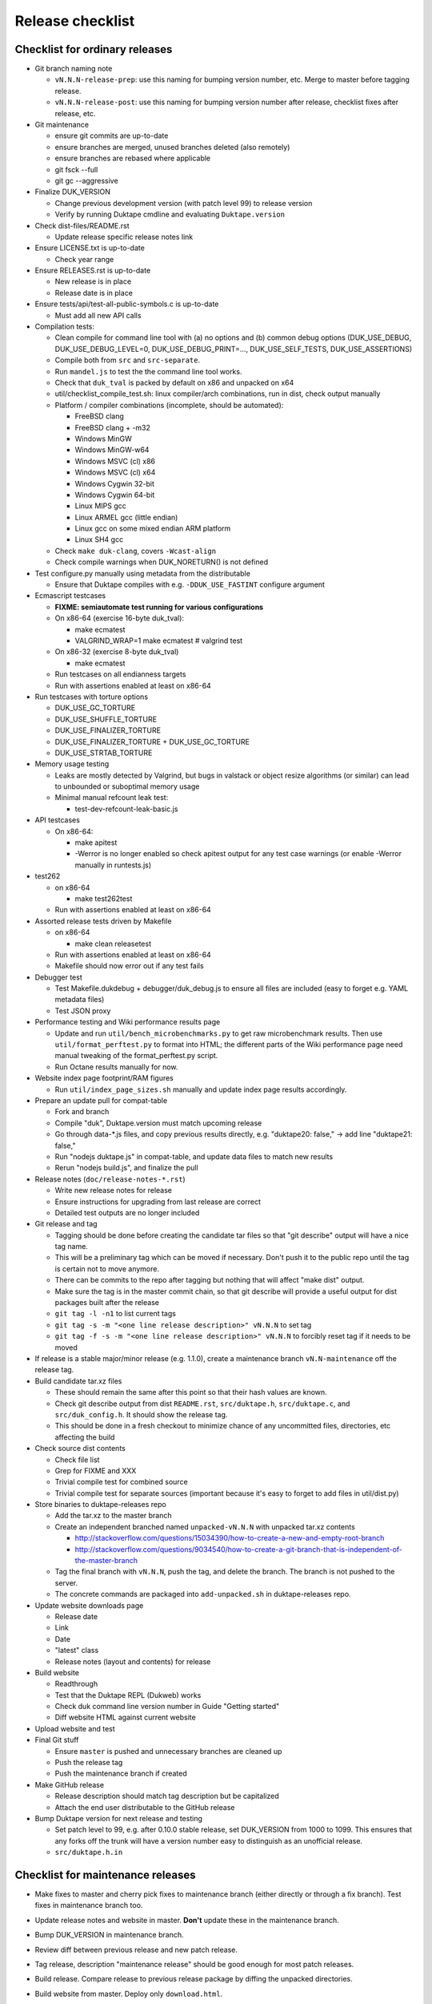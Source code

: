 =================
Release checklist
=================

Checklist for ordinary releases
===============================

* Git branch naming note

  - ``vN.N.N-release-prep``: use this naming for bumping version number, etc.
    Merge to master before tagging release.

  - ``vN.N.N-release-post``: use this naming for bumping version number after
    release, checklist fixes after release, etc.

* Git maintenance

  - ensure git commits are up-to-date

  - ensure branches are merged, unused branches deleted (also remotely)

  - ensure branches are rebased where applicable

  - git fsck --full

  - git gc --aggressive

* Finalize DUK_VERSION

  - Change previous development version (with patch level 99) to release
    version

  - Verify by running Duktape cmdline and evaluating ``Duktape.version``

* Check dist-files/README.rst

  - Update release specific release notes link

* Ensure LICENSE.txt is up-to-date

  - Check year range

* Ensure RELEASES.rst is up-to-date

  - New release is in place

  - Release date is in place

* Ensure tests/api/test-all-public-symbols.c is up-to-date

  - Must add all new API calls

* Compilation tests:

  - Clean compile for command line tool with (a) no options and (b) common
    debug options (DUK_USE_DEBUG, DUK_USE_DEBUG_LEVEL=0, DUK_USE_DEBUG_PRINT=...,
    DUK_USE_SELF_TESTS, DUK_USE_ASSERTIONS)

  - Compile both from ``src`` and ``src-separate``.

  - Run ``mandel.js`` to test the the command line tool works.

  - Check that ``duk_tval`` is packed by default on x86 and unpacked on
    x64

  - util/checklist_compile_test.sh: linux compiler/arch combinations,
    run in dist, check output manually

  - Platform / compiler combinations (incomplete, should be automated):

    + FreeBSD clang

    + FreeBSD clang + -m32

    + Windows MinGW

    + Windows MinGW-w64

    + Windows MSVC (cl) x86

    + Windows MSVC (cl) x64

    + Windows Cygwin 32-bit

    + Windows Cygwin 64-bit

    + Linux MIPS gcc

    + Linux ARMEL gcc (little endian)

    + Linux gcc on some mixed endian ARM platform

    + Linux SH4 gcc

  - Check ``make duk-clang``, covers ``-Wcast-align``

  - Check compile warnings when DUK_NORETURN() is not defined

* Test configure.py manually using metadata from the distributable

  - Ensure that Duktape compiles with e.g. ``-DDUK_USE_FASTINT`` configure
    argument

* Ecmascript testcases

  - **FIXME: semiautomate test running for various configurations**

  - On x86-64 (exercise 16-byte duk_tval):

    - make ecmatest

    - VALGRIND_WRAP=1 make ecmatest  # valgrind test

  - On x86-32 (exercise 8-byte duk_tval)

    - make ecmatest

  - Run testcases on all endianness targets

  - Run with assertions enabled at least on x86-64

* Run testcases with torture options

  - DUK_USE_GC_TORTURE

  - DUK_USE_SHUFFLE_TORTURE

  - DUK_USE_FINALIZER_TORTURE

  - DUK_USE_FINALIZER_TORTURE + DUK_USE_GC_TORTURE

  - DUK_USE_STRTAB_TORTURE

* Memory usage testing

  - Leaks are mostly detected by Valgrind, but bugs in valstack or object
    resize algorithms (or similar) can lead to unbounded or suboptimal
    memory usage

  - Minimal manual refcount leak test:

    - test-dev-refcount-leak-basic.js

* API testcases

  - On x86-64:

    - make apitest

    - -Werror is no longer enabled so check apitest output for any test
      case warnings (or enable -Werror manually in runtests.js)

* test262

  - on x86-64

    - make test262test

  - Run with assertions enabled at least on x86-64

* Assorted release tests driven by Makefile

  - on x86-64

    - make clean releasetest

  - Run with assertions enabled at least on x86-64

  - Makefile should now error out if any test fails

* Debugger test

  - Test Makefile.dukdebug + debugger/duk_debug.js to ensure all files
    are included (easy to forget e.g. YAML metadata files)

  - Test JSON proxy

* Performance testing and Wiki performance results page

  - Update and run ``util/bench_microbenchmarks.py`` to get raw microbenchmark
    results.  Then use ``util/format_perftest.py`` to format into HTML; the
    different parts of the Wiki performance page need manual tweaking of the
    format_perftest.py script.

  - Run Octane results manually for now.

* Website index page footprint/RAM figures

  - Run ``util/index_page_sizes.sh`` manually and update index page results
    accordingly.

* Prepare an update pull for compat-table

  - Fork and branch

  - Compile "duk", Duktape.version must match upcoming release

  - Go through data-*.js files, and copy previous results directly, e.g.
    "duktape20: false," -> add line "duktape21: false,"

  - Run "nodejs duktape.js" in compat-table, and update data files to match
    new results

  - Rerun "nodejs build.js", and finalize the pull

* Release notes (``doc/release-notes-*.rst``)

  - Write new release notes for release

  - Ensure instructions for upgrading from last release are correct

  - Detailed test outputs are no longer included

* Git release and tag

  - Tagging should be done before creating the candidate tar files so that
    "git describe" output will have a nice tag name.

  - This will be a preliminary tag which can be moved if necessary.  Don't
    push it to the public repo until the tag is certain not to move anymore.

  - There can be commits to the repo after tagging but nothing that will
    affect "make dist" output.

  - Make sure the tag is in the master commit chain, so that git describe will
    provide a useful output for dist packages built after the release

  - ``git tag -l -n1`` to list current tags

  - ``git tag -s -m "<one line release description>" vN.N.N`` to set tag

  - ``git tag -f -s -m "<one line release description>" vN.N.N`` to forcibly
    reset tag if it needs to be moved

* If release is a stable major/minor release (e.g. 1.1.0), create a maintenance
  branch ``vN.N-maintenance`` off the release tag.

* Build candidate tar.xz files

  - These should remain the same after this point so that their hash
    values are known.

  - Check git describe output from dist ``README.rst``, ``src/duktape.h``,
    ``src/duktape.c``, and ``src/duk_config.h``.  It should show the release
    tag.

  - This should be done in a fresh checkout to minimize chance of any
    uncommitted files, directories, etc affecting the build

* Check source dist contents

  - Check file list

  - Grep for FIXME and XXX

  - Trivial compile test for combined source

  - Trivial compile test for separate sources (important because
    it's easy to forget to add files in util/dist.py)

* Store binaries to duktape-releases repo

  - Add the tar.xz to the master branch

  - Create an independent branched named ``unpacked-vN.N.N`` with unpacked
    tar.xz contents

    + http://stackoverflow.com/questions/15034390/how-to-create-a-new-and-empty-root-branch

    + http://stackoverflow.com/questions/9034540/how-to-create-a-git-branch-that-is-independent-of-the-master-branch

  - Tag the final branch with ``vN.N.N``, push the tag, and delete the branch.
    The branch is not pushed to the server.

  - The concrete commands are packaged into ``add-unpacked.sh`` in
    duktape-releases repo.

* Update website downloads page

  - Release date

  - Link

  - Date

  - "latest" class

  - Release notes (layout and contents) for release

* Build website

  - Readthrough

  - Test that the Duktape REPL (Dukweb) works

  - Check duk command line version number in Guide "Getting started"

  - Diff website HTML against current website

* Upload website and test

* Final Git stuff

  - Ensure ``master`` is pushed and unnecessary branches are cleaned up

  - Push the release tag

  - Push the maintenance branch if created

* Make GitHub release

  - Release description should match tag description but be capitalized

  - Attach the end user distributable to the GitHub release

* Bump Duktape version for next release and testing

  - Set patch level to 99, e.g. after 0.10.0 stable release, set DUK_VERSION
    from 1000 to 1099.  This ensures that any forks off the trunk will have a
    version number easy to distinguish as an unofficial release.

  - ``src/duktape.h.in``

Checklist for maintenance releases
==================================

* Make fixes to master and cherry pick fixes to maintenance branch (either
  directly or through a fix branch).  Test fixes in maintenance branch too.

* Update release notes and website in master.  **Don't** update these in
  the maintenance branch.

* Bump DUK_VERSION in maintenance branch.

* Review diff between previous release and new patch release.

* Tag release, description "maintenance release" should be good enough for
  most patch releases.

* Build release.  Compare release to previous release package by diffing the
  unpacked directories.

* Build website from master.  Deploy only ``download.html``.

  This is rather hacky: we need the release notes so the build must be made
  from master, but master may also contain website changes for the next
  release.
